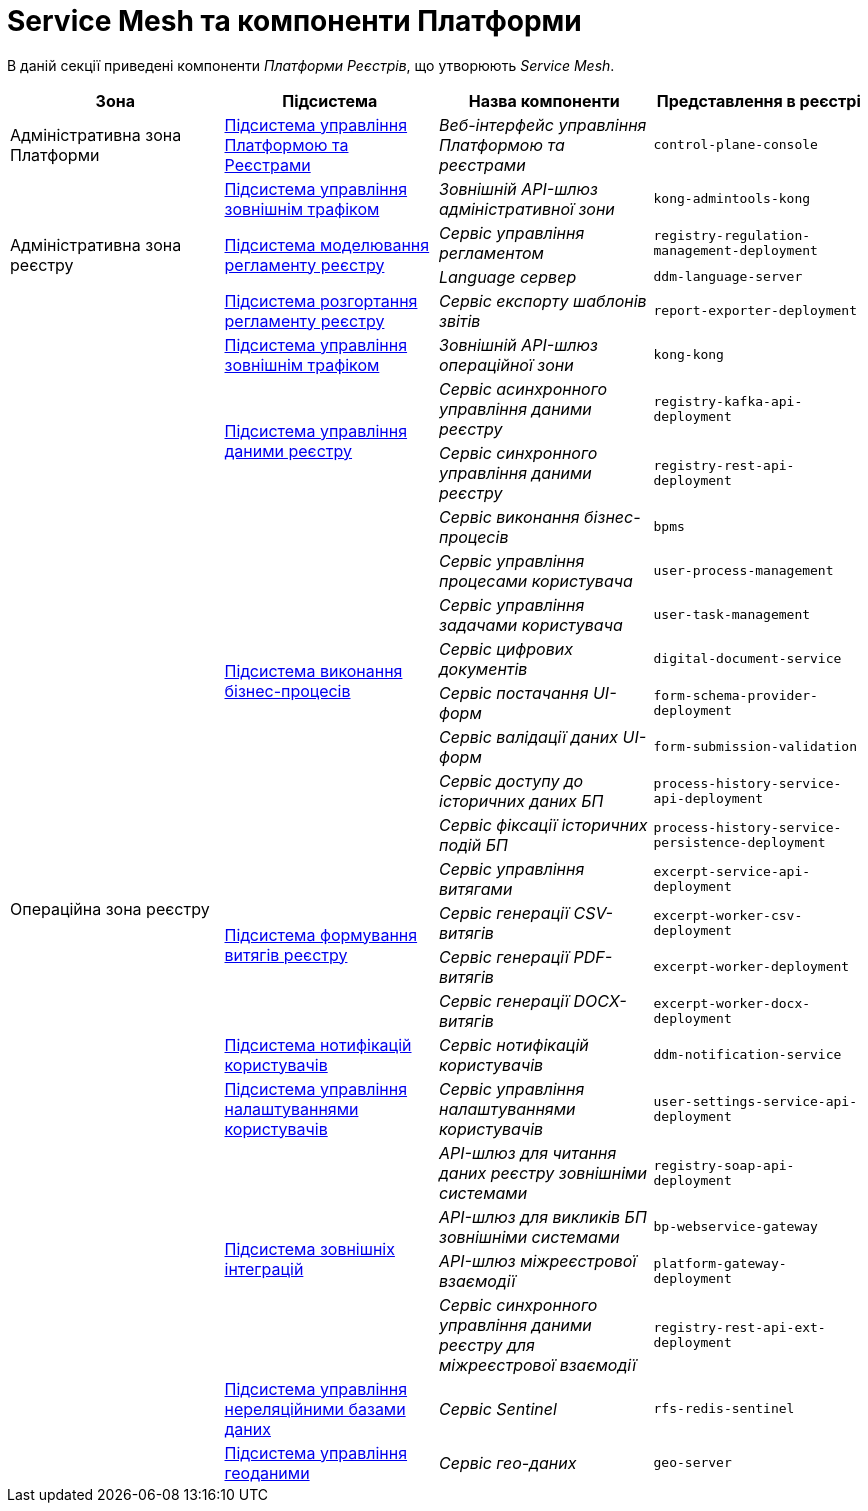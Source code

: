 = Service Mesh та компоненти Платформи

В даній секції приведені компоненти _Платформи Реєстрів_, що утворюють _Service Mesh_.

|===
|Зона|Підсистема|Назва компоненти|Представлення в реєстрі

|Адміністративна зона Платформи
|xref:architecture/platform/administrative/control-plane/overview.adoc[Підсистема управління Платформою та Реєстрами]
|_Веб-інтерфейс управління Платформою та реєстрами_
|`control-plane-console`

.4+.<|Адміністративна зона реєстру
|xref:architecture/registry/administrative/ext-api-management/overview.adoc[Підсистема управління зовнішнім трафіком]
|_Зовнішній API-шлюз адміністративної зони_
|`kong-admintools-kong`

.2+.<|xref:architecture/registry/administrative/regulation-management/overview.adoc[Підсистема моделювання регламенту реєстру]
|_Сервіс управління регламентом_
|`registry-regulation-management-deployment`

|_Language сервер_
|`ddm-language-server`

|xref:architecture/registry/administrative/regulation-publication/overview.adoc[Підсистема розгортання регламенту реєстру]
|_Сервіс експорту шаблонів звітів_
|`report-exporter-deployment`

.23+.<|Операційна зона реєстру
|xref:architecture/registry/operational/ext-api-management/overview.adoc[Підсистема управління зовнішнім трафіком]
|_Зовнішній API-шлюз операційної зони_
|`kong-kong`

.2+.<|xref:architecture/registry/operational/registry-management/overview.adoc[Підсистема управління даними реєстру]
|_Сервіс асинхронного управління даними реєстру_
|`registry-kafka-api-deployment`

|_Сервіс синхронного управління даними реєстру_
|`registry-rest-api-deployment`

.8+.<|xref:architecture/registry/operational/bpms/overview.adoc[Підсистема виконання бізнес-процесів]
|_Сервіс виконання бізнес-процесів_
|`bpms`

|_Сервіс управління процесами користувача_
|`user-process-management`

|_Сервіс управління задачами користувача_
|`user-task-management`

|_Сервіс цифрових документів_
|`digital-document-service`

|_Сервіс постачання UI-форм_
|`form-schema-provider-deployment`

|_Сервіс валідації даних UI-форм_
|`form-submission-validation`

|_Сервіс доступу до історичних даних БП_
|`process-history-service-api-deployment`

|_Сервіс фіксації історичних подій БП_
|`process-history-service-persistence-deployment`

.4+.<|xref:architecture/registry/operational/excerpts/overview.adoc[Підсистема формування витягів реєстру]
|_Сервіс управління витягами_
|`excerpt-service-api-deployment`

|_Сервіс генерації CSV-витягів_
|`excerpt-worker-csv-deployment`

|_Сервіс генерації PDF-витягів_
|`excerpt-worker-deployment`

|_Сервіс генерації DOCX-витягів_
|`excerpt-worker-docx-deployment`

|xref:architecture/registry/operational/notifications/overview.adoc[Підсистема нотифікацій користувачів]
|_Сервіс нотифікацій користувачів_
|`ddm-notification-service`

|xref:architecture/registry/operational/user-settings/overview.adoc[Підсистема управління налаштуваннями користувачів]
|_Сервіс управління налаштуваннями користувачів_
|`user-settings-service-api-deployment`

.4+.<|xref:architecture/registry/operational/external-integrations/overview.adoc[Підсистема зовнішніх інтеграцій]
|_API-шлюз для читання даних реєстру зовнішніми системами_
|`registry-soap-api-deployment`

|_API-шлюз для викликів БП зовнішніми системами_
|`bp-webservice-gateway`

|_API-шлюз міжреєстрової взаємодії_
|`platform-gateway-deployment`

|_Сервіс синхронного управління даними реєстру для міжреєстрової взаємодії_
|`registry-rest-api-ext-deployment`

|xref:architecture/registry/operational/nonrelational-data-storage/overview.adoc[Підсистема управління нереляційними базами даних]
|_Сервіс Sentinel_
|`rfs-redis-sentinel`

|xref:architecture/registry/operational/geo/overview.adoc[Підсистема управління геоданими]
|_Сервіс гео-даних_
|`geo-server`

|===
